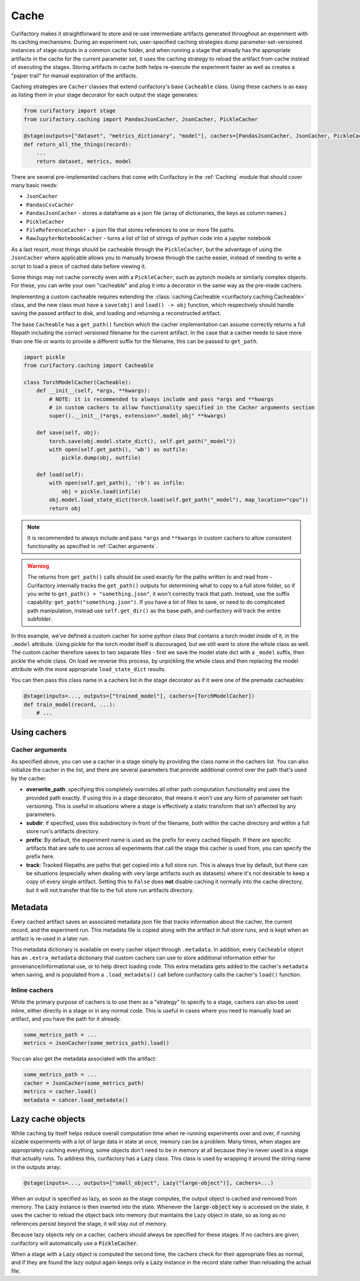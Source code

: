 Cache
=====

Curifactory makes it straightforward to store and re-use intermediate artifacts generated
throughout an experiment with its caching mechanisms. During an experiment run, user-specified
caching strategies dump parameter-set-versioned instances of stage outputs in a common cache folder,
and when running a stage that already has the appropriate artifacts in the cache for the current
parameter set, it uses the caching strategy to reload the artifact from cache instead of executing
the stages. Storing artifacts in cache both helps re-execute the experiment faster as well as
creates a "paper trail" for manual exploration of the artifacts.

Caching strategies are ``Cacher`` classes that extend curifactory's base ``Cacheable`` class. Using
these cachers is as easy as listing them in your stage decorator for each output the stage generates:

.. code-block:: python

    from curifactory import stage
    from curifactory.caching import PandasJsonCacher, JsonCacher, PickleCacher

    @stage(outputs=["dataset", "metrics_dictionary", "model"], cachers=[PandasJsonCacher, JsonCacher, PickleCacher])
    def return_all_the_things(record):
        ...
        return dataset, metrics, model


There are several pre-implemented cachers that come with Curifactory in the :ref:`Caching`
module that should cover many basic needs:

* ``JsonCacher``
* ``PandasCsvCacher``
* ``PandasJsonCacher`` - stores a dataframe as a json file (array of dictionaries, the keys as column names.)
* ``PickleCacher``
* ``FileReferenceCacher`` - a json file that stores references to one or more file paths.
* ``RawJupyterNotebookCacher`` - turns a list of list of strings of python code into a jupyter notebook

As a last resort, most things should be cacheable through
the ``PickleCacher``, but the advantage of using the ``JsonCacher`` where
applicable allows you to manually browse through
the cache easier, instead of needing to write a script to load a piece
of cached data before viewing it.

Some things may not cache correctly even with a ``PickleCacher``,
such as pytorch models or similarly complex objects. For these, you
can write your own "cacheable" and plug it into a decorator in the same
way as the pre-made cachers.

Implementing a custom cacheable requires extending the :class:`caching.Cacheable <curifactory.caching.Cacheable>`
class, and the new class must have a ``save(obj)`` and ``load() -> obj``
function, which respectively should handle saving the passed artifact to disk,
and loading and returning a reconstructed artifact.

The base ``Cacheable`` has a ``get_path()`` function which the cacher implementation can assume
correctly returns a full filepath including the correct versioned filename for the current artifact.
In the case that a cacher needs to save more than one file or wants to provide a different suffix for
the filename, this can be passed to ``get_path``.

.. code-block:: python

    import pickle
    from curifactory.caching import Cacheable

    class TorchModelCacher(Cacheable):
        def __init__(self, *args, **kwargs):
            # NOTE: it is recommended to always include and pass *args and **kwargs
            # in custom cachers to allow functionality specified in the Cacher arguments section
            super().__init__(*args, extension=".model_obj" **kwargs)

        def save(self, obj):
            torch.save(obj.model.state_dict(), self.get_path("_model"))
            with open(self.get_path(), 'wb') as outfile:
                pickle.dump(obj, outfile)

        def load(self):
            with open(self.get_path(), 'rb') as infile:
                obj = pickle.load(infile)
            obj.model.load_state_dict(torch.load(self.get_path("_model"), map_location="cpu"))
            return obj

.. note::

    It is recommended to always include and pass ``*args`` and ``**kwargs`` in custom cachers to allow
    consistent functionality as specified in :ref:`Cacher arguments`.

.. warning::

    The returns from ``get_path()`` calls should be used exactly for the paths written to and read from -
    Curifactory internally tracks the ``get_path()`` outputs for determining what to copy to a full
    store folder, so if you write to ``get_path() + "something.json"``, it won't correctly track that path.
    Instead, use the suffix capability: ``get_path("something.json")``. If you have a lot of files to save,
    or need to do complicated path manipulation, instead use ``self.get_dir()`` as the base path, and
    curifactory will track the entire subfolder.


In this example, we've defined a custom cacher for some python class that contains a torch model inside of it, in
the ``.model`` attribute.
Using pickle for the torch model itself is discouraged, but we still want to store the whole class as well.
The custom cacher therefore saves to two separate files - first we save the model state dict with a ``_model``
suffix, then pickle the whole class. On load we reverse this process, by unpickling the whole class and then
replacing the model attribute with the more appropriate ``load_state_dict`` results.

You can then pass this class name in a cachers list in the stage decorator as if it were one of the premade
cacheables:

.. code-block:: python

    @stage(inputs=..., outputs=["trained_model"], cachers=[TorchModelCacher])
    def train_model(record, ...):
        # ...


Using cachers
-------------


Cacher arguments
................

As specified above, you can use a cacher in a stage simply by providing the class name in the cachers list.
You can also initialize the cacher in the list, and there are several parameters that provide additional control
over the path that's used by the cacher.

* **overwrite_path**: specifying this completely overrides all other path computation functionality and uses
  the provided path exactly. If using this in a stage decorator, that means it won't use any form of parameter
  set hash versioning.   This is useful in situations where a stage is effectively a static transform that
  isn't affected by any parameters.
* **subdir**: if specified, uses this subdirectory in front of the filename, both within the cache directory
  and within a full store run's artifacts directory.
* **prefix**: By default, the experiment name is used as the prefix for every cached filepath. If there are specific
  artifacts that are safe to use across all experiments that call the stage this cacher is used from, you can specify
  the prefix here.
* **track**: Tracked filepaths are paths that get copied into a full store run. This is always true by default, but
  there can be situations (especially when dealing with very large artifacts such as datasets) where it's not desirable
  to keep a copy of every single artifact. Setting this to ``False`` does **not** disable caching it normally into
  the cache directory, but it will not transfer that file to the full store run artifacts directory.

Metadata
--------

Every cached artifact saves an associated metadata json file that tracks information about the cacher,
the current record, and the experiment run. This metadata file is copied along with the artifact in
full store runs, and is kept when an artifact is re-used in a later run.

This metadata dictionary is available on every cacher object through ``.metadata``. In addition, every
``Cacheable`` object has an ``.extra_metadata`` dictionary that custom cachers can use to store additional
information either for provenance/informational use, or to help direct loading code. This extra metadata
gets added to the cacher's ``metadata`` when saving, and is populated from a ``.load_metadata()`` call before
curifactory calls the cacher's ``load()`` function.


Inline cachers
..............

While the primary purpose of cachers is to use them as a "strategy" to specify to a stage, cachers can also be
used inline, either directly in a stage or in any normal code. This is useful in cases where you need to manually
load an artifact, and you have the path for it already.

.. code-block:: python

    some_metrics_path = ...
    metrics = JsonCacher(some_metrics_path).load()

You can also get the metadata associated with the artifact:

.. code-block:: python

    some_metrics_path = ...
    cacher = JsonCacher(some_metrics_path)
    metrics = cacher.load()
    metadata = cahcer.load_metadata()



Lazy cache objects
------------------

While caching by itself helps reduce overall computation time when re-running
experiments over and over, if running sizable experiments with a lot of large data
in state at once, memory can be a problem. Many times, when stages are
appropriately caching everything, some objects don't need to be in
memory at all because they're never used in a stage that actually runs. To
address this, curifactory has a :code:`Lazy` class. This class is used by
wrapping it around the string name in the outputs array:

.. code-block:: python

    @stage(inputs=..., outputs=["small_object", Lazy("large-object")], cachers=...)

When an output is specified as lazy, as soon as the stage computes, the output
object is cached and removed from memory. The :code:`Lazy` instance is then inserted
into the state. Whenever the :code:`large-object` key is accessed on the state,
it uses the cacher to reload the object back into memory (but maintains the Lazy
object in state, so as long as no references persist beyond the stage, it will
stay out of memory.

Because lazy objects rely on a cacher, cachers should always be specified for
these stages. If no cachers are given, curifactory will automatically use a
:code:`PickleCacher`.

When a stage with a Lazy object is computed the second time, the cachers check
for their appropriate files as normal, and if they are found the lazy output
again keeps only a :code:`Lazy` instance in the record state rather than
reloading the actual file.

..
    TODO: resolve
